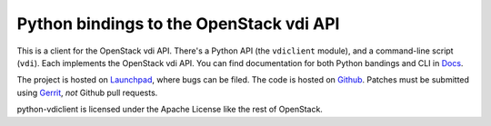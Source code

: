 Python bindings to the OpenStack vdi API
===========================================

This is a client for the OpenStack vdi API. There's a Python API (the
``vdiclient`` module), and a command-line script (``vdi``). Each
implements the OpenStack vdi API. You can find documentation for both
Python bandings and CLI in `Docs`_.

The project is hosted on `Launchpad`_, where bugs can be filed. The code is
hosted on `Github`_. Patches must be submitted using `Gerrit`_, *not* Github
pull requests.

.. _Github: https://github.com/openstack/python-vdiclient
.. _Launchpad: https://launchpad.net/python-vdiclient
.. _Gerrit: http://wiki.openstack.org/GerritWorkflow
.. _Docs: http://docs.openstack.org/developer/python-vdiclient/

python-vdiclient is licensed under the Apache License like the rest of
OpenStack.
